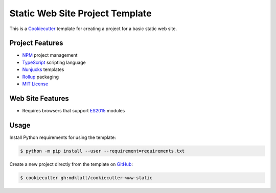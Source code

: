 ################################
Static Web Site Project Template
################################

.. _travis: https://travis-ci.org/mdklatt/cookiecutter-www-static
.. |badge| image:: https://travis-ci.org/mdklatt/cookiecutter-www-static.png
   :alt: Travis CI build status
   :target: `travis`_

|badge|

.. _Cookiecutter: http://cookiecutter.readthedocs.org

This is a `Cookiecutter`_ template for creating a project for a basic static
web site.


================
Project Features
================

.. _TypeScript: https://www.typescriptlang.org/
.. _NPM: https://docs.npmjs.com
.. _Nunjucks: https://mozilla.github.io/nunjucks
.. _Rollup: https://rollupjs.org
.. _MIT License: http://choosealicense.com/licenses/mit

- `NPM`_ project management
- `TypeScript`_ scripting language
- `Nunjucks`_ templates
- `Rollup`_ packaging
- `MIT License`_


=================
Web Site Features
=================

.. _ES2015: https://www.ecma-international.org/ecma-262/6.0

- Requires browsers that support `ES2015`_ modules


=====
Usage
=====

.. _GitHub: https://github.com/mdklatt/cookiecutter-www-static


Install Python requirements for using the template:

.. code-block:: console

  $ python -m pip install --user --requirement=requirements.txt


Create a new project directly from the template on `GitHub`_:

.. code-block:: console

  $ cookiecutter gh:mdklatt/cookiecutter-www-static
